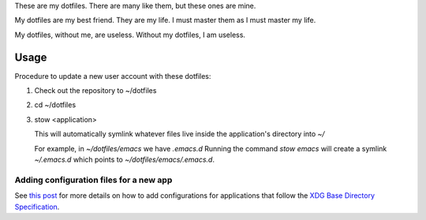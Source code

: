 These are my dotfiles. There are many like them, but these ones are mine.

My dotfiles are my best friend. They are my life. I must master them as I must
master my life.

My dotfiles, without me, are useless. Without my dotfiles, I am useless.

Usage
=====

Procedure to update a new user account with these dotfiles:

1. Check out the repository to ~/dotfiles
2. cd ~/dotfiles
3. stow <application>

   This will automatically symlink whatever files live inside the application's
   directory into `~/`

   For example, in `~/dotfiles/emacs` we have `.emacs.d` Running the command
   `stow emacs` will create a symlink `~/.emacs.d` which points to
   `~/dotfiles/emacs/.emacs.d`.

Adding configuration files for a new app
----------------------------------------

See `this post
<http://brandon.invergo.net/news/2012-05-26-using-gnu-stow-to-manage-your-dotfiles.html>`_
for more details on how to add configurations for applications that follow the
`XDG Base Directory Specification
<http://standards.freedesktop.org/basedir-spec/basedir-spec-latest.html>`_.